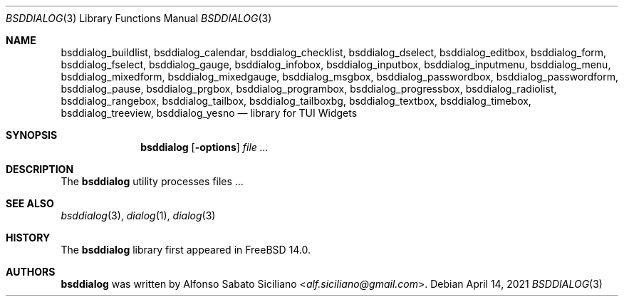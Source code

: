 .\"
.\" Copyright (c) 2021 Alfonso Sabato Siciliano
.\"
.\" Redistribution and use in source and binary forms, with or without
.\" modification, are permitted provided that the following conditions
.\" are met:
.\" 1. Redistributions of source code must retain the above copyright
.\"    notice, this list of conditions and the following disclaimer.
.\" 2. Redistributions in binary form must reproduce the above copyright
.\"    notice, this list of conditions and the following disclaimer in the
.\"    documentation and/or other materials provided with the distribution.
.\"
.\" THIS SOFTWARE IS PROVIDED BY THE AUTHOR AND CONTRIBUTORS ``AS IS'' AND
.\" ANY EXPRESS OR IMPLIED WARRANTIES, INCLUDING, BUT NOT LIMITED TO, THE
.\" IMPLIED WARRANTIES OF MERCHANTABILITY AND FITNESS FOR A PARTICULAR PURPOSE
.\" ARE DISCLAIMED.  IN NO EVENT SHALL THE AUTHOR OR CONTRIBUTORS BE LIABLE
.\" FOR ANY DIRECT, INDIRECT, INCIDENTAL, SPECIAL, EXEMPLARY, OR CONSEQUENTIAL
.\" DAMAGES (INCLUDING, BUT NOT LIMITED TO, PROCUREMENT OF SUBSTITUTE GOODS
.\" OR SERVICES; LOSS OF USE, DATA, OR PROFITS; OR BUSINESS INTERRUPTION)
.\" HOWEVER CAUSED AND ON ANY THEORY OF LIABILITY, WHETHER IN CONTRACT, STRICT
.\" LIABILITY, OR TORT (INCLUDING NEGLIGENCE OR OTHERWISE) ARISING IN ANY WAY
.\" OUT OF THE USE OF THIS SOFTWARE, EVEN IF ADVISED OF THE POSSIBILITY OF
.\" SUCH DAMAGE.
.\"
.Dd April 14, 2021
.Dt BSDDIALOG 3
.Os
.Sh NAME
.Nm bsddialog_buildlist ,
.Nm bsddialog_calendar ,
.Nm bsddialog_checklist ,
.Nm bsddialog_dselect ,
.Nm bsddialog_editbox ,
.Nm bsddialog_form ,
.Nm bsddialog_fselect ,
.Nm bsddialog_gauge ,
.Nm bsddialog_infobox ,
.Nm bsddialog_inputbox ,
.Nm bsddialog_inputmenu ,
.Nm bsddialog_menu ,
.Nm bsddialog_mixedform ,
.Nm bsddialog_mixedgauge ,
.Nm bsddialog_msgbox ,
.Nm bsddialog_passwordbox ,
.Nm bsddialog_passwordform ,
.Nm bsddialog_pause ,
.Nm bsddialog_prgbox ,
.Nm bsddialog_programbox ,
.Nm bsddialog_progressbox ,
.Nm bsddialog_radiolist ,
.Nm bsddialog_rangebox ,
.Nm bsddialog_tailbox ,
.Nm bsddialog_tailboxbg ,
.Nm bsddialog_textbox ,
.Nm bsddialog_timebox ,
.Nm bsddialog_treeview ,
.Nm bsddialog_yesno
.Nd library for TUI Widgets
.\" .Sh LIBRARY
.\" For sections 2, 3, and 9 only.
.\" Not used in OpenBSD.
.Sh SYNOPSIS
.Nm bsddialog
.Op Fl options
.Ar
.Sh DESCRIPTION
The
.Nm bsddialog
utility processes files ...
.\" .Sh IMPLEMENTATION NOTES
.\" Not used in OpenBSD.
.\" .Sh RETURN VALUES
.\" For sections 2, 3, and 9 function return values only.
.\" .Sh FILES
.\" .Sh EXAMPLES
.\" .Sh ERRORS
.\" For sections 2, 3, 4, and 9 errno settings only.
.Sh SEE ALSO
.Xr bsddialog 3 ,
.Xr dialog 1 ,
.Xr dialog 3
.Sh HISTORY
The
.Nm bsddialog
library first appeared in
.Fx 14.0 .
.Sh AUTHORS
.Nm bsddialog
was written by
.An Alfonso Sabato Siciliano Aq Mt alf.siciliano@gmail.com .